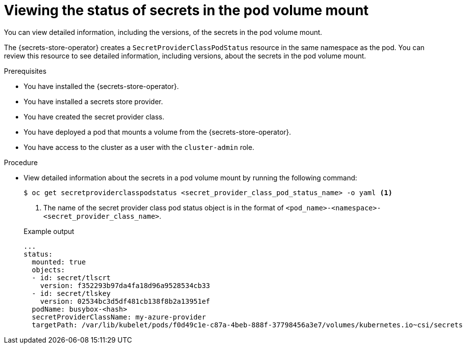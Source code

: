 // Module included in the following assemblies:
//
// * nodes/pods/nodes-pods-secrets-store.adoc

:_mod-docs-content-type: PROCEDURE
[id="secrets-store-viewing-secret-versions_{context}"]
= Viewing the status of secrets in the pod volume mount

You can view detailed information, including the versions, of the secrets in the pod volume mount.

The {secrets-store-operator} creates a `SecretProviderClassPodStatus` resource in the same namespace as the pod. You can review this resource to see detailed information, including versions, about the secrets in the pod volume mount.

.Prerequisites

* You have installed the {secrets-store-operator}.
* You have installed a secrets store provider.
* You have created the secret provider class.
* You have deployed a pod that mounts a volume from the {secrets-store-operator}.
* You have access to the cluster as a user with the `cluster-admin` role.

.Procedure

* View detailed information about the secrets in a pod volume mount by running the following command:
+
[source,terminal]
----
$ oc get secretproviderclasspodstatus <secret_provider_class_pod_status_name> -o yaml <1>
----
<1> The name of the secret provider class pod status object is in the format of `<pod_name>-<namespace>-<secret_provider_class_name>`.
+

.Example output
[source,terminal]
----
...
status:
  mounted: true
  objects:
  - id: secret/tlscrt
    version: f352293b97da4fa18d96a9528534cb33
  - id: secret/tlskey
    version: 02534bc3d5df481cb138f8b2a13951ef
  podName: busybox-<hash>
  secretProviderClassName: my-azure-provider
  targetPath: /var/lib/kubelet/pods/f0d49c1e-c87a-4beb-888f-37798456a3e7/volumes/kubernetes.io~csi/secrets-store-inline/mount
----
